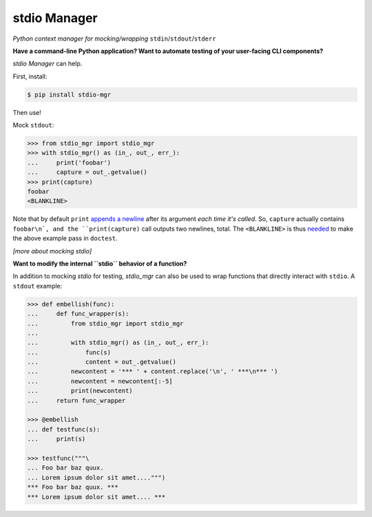 stdio Manager
=============

*Python context manager for mocking/wrapping* ``stdin``/``stdout``/``stderr``

.. image:: https://travis-ci.org/bskinn/stdio-mgr.svg?branch=dev
    :target: https://travis-ci.org/bskinn/stdio-mgr

.. image:: https://codecov.io/gh/bskinn/stdio-mgr/branch/dev/graph/badge.svg
    :target: https://codecov.io/gh/bskinn/stdio-mgr

.. image:: https://img.shields.io/pypi/v/stdio_mgr.svg
    :target: https://pypi.org/project/stdio-mgr

.. image:: https://img.shields.io/pypi/pyversions/stdio-mgr.svg

.. image:: https://img.shields.io/github/license/mashape/apistatus.svg
    :target: https://github.com/bskinn/stdio-mgr/blob/master/LICENSE.txt

**Have a command-line Python application?
Want to automate testing of your user-facing CLI components?**

`stdio Manager` can help.

First, install:

.. code::

    $ pip install stdio-mgr

Then use!

Mock ``stdout``:

.. code::

    >>> from stdio_mgr import stdio_mgr
    >>> with stdio_mgr() as (in_, out_, err_):
    ...     print('foobar')
    ...     capture = out_.getvalue()
    >>> print(capture)
    foobar
    <BLANKLINE>

Note that by default ``print``
`appends a newline <https://docs.python.org/3/library/functions.html#print>`__
after its argument *each time it's called*. So, ``capture`` actually contains ``foobar\n`,
and the ``print(capture)`` call outputs two newlines, total.
The ``<BLANKLINE>`` is thus
`needed <https://docs.python.org/2/library/doctest.html#how-are-docstring-examples-recognized>`__
to make the above example pass in ``doctest``.

*[more about mocking stdio]*


**Want to modify the internal ``stdio`` behavior of a function?**

In addition to mocking `stdio` for testing, `stdio_mgr` can also be used to
wrap functions that directly interact with ``stdio``. A ``stdout`` example:

.. code::

    >>> def embellish(func):
    ...     def func_wrapper(s):
    ...         from stdio_mgr import stdio_mgr
    ...
    ...         with stdio_mgr() as (in_, out_, err_):
    ...             func(s)
    ...             content = out_.getvalue()
    ...         newcontent = '*** ' + content.replace('\n', ' ***\n*** ')
    ...         newcontent = newcontent[:-5]
    ...         print(newcontent)
    ...     return func_wrapper

    >>> @embellish
    ... def testfunc(s):
    ...     print(s)

    >>> testfunc("""\
    ... Foo bar baz quux.
    ... Lorem ipsum dolor sit amet....""")
    *** Foo bar baz quux. ***
    *** Lorem ipsum dolor sit amet.... ***

